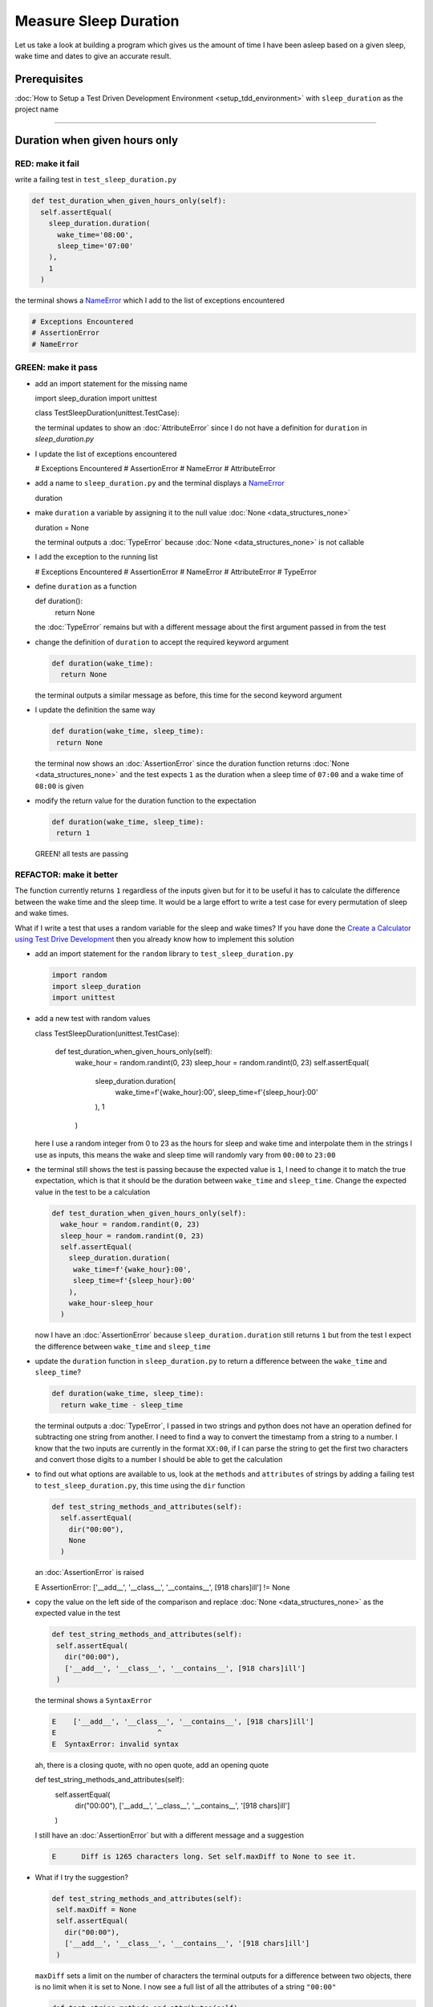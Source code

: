 Measure Sleep Duration
======================

Let us take a look at building a program which gives us the amount of time I have been asleep based on a given sleep, wake time and dates to give an accurate result.

Prerequisites
-------------

:doc:`How to Setup a Test Driven Development Environment <setup_tdd_environment>` with ``sleep_duration`` as the project name

----

Duration when given hours only
------------------------------

RED: make it fail
^^^^^^^^^^^^^^^^^

write a failing test in ``test_sleep_duration.py``

.. code-block:: python

  def test_duration_when_given_hours_only(self):
    self.assertEqual(
      sleep_duration.duration(
        wake_time='08:00',
        sleep_time='07:00'
      ),
      1
    )

the terminal shows a `NameError <https://docs.python.org/3/library/exceptions.html?highlight=exceptions#NameError>`_ which I add to the list of exceptions encountered

.. code-block:: python

  # Exceptions Encountered
  # AssertionError
  # NameError

GREEN: make it pass
^^^^^^^^^^^^^^^^^^^


* add an import statement for the missing name

  .. code-block:: python

  import sleep_duration
  import unittest

  class TestSleepDuration(unittest.TestCase):


  the terminal updates to show an :doc:`AttributeError` since I do not have a definition for ``duration`` in `sleep_duration.py`


* I update the list of exceptions encountered

  .. code-block:: python

  # Exceptions Encountered
  # AssertionError
  # NameError
  # AttributeError

* add a name to ``sleep_duration.py`` and the terminal displays a `NameError <https://docs.python.org/3/library/exceptions.html?highlight=exceptions#NameError>`_

  .. code-block:: python

  duration

* make ``duration`` a variable by assigning it to the null value :doc:`None <data_structures_none>`

  .. code-block:: python

  duration = None

  the terminal outputs a :doc:`TypeError` because :doc:`None <data_structures_none>` is not callable
* I add the exception to the running list

  .. code-block:: python

  # Exceptions Encountered
  # AssertionError
  # NameError
  # AttributeError
  # TypeError

* define ``duration`` as a function

  .. code-block:: python

  def duration():
    return None

  the :doc:`TypeError` remains but with a different message about the first argument passed in from the test

* change the definition of ``duration`` to accept the required keyword argument

  .. code-block:: python

   def duration(wake_time):
     return None

  the terminal outputs a similar message as before, this time for the second keyword argument

* I update the definition the same way

  .. code-block:: python

   def duration(wake_time, sleep_time):
    return None

  the terminal now shows an :doc:`AssertionError` since the duration function returns :doc:`None <data_structures_none>` and the test expects ``1`` as the duration when a sleep time of ``07:00`` and a wake time of ``08:00`` is given

* modify the return value for the duration function to the expectation

  .. code-block:: python

   def duration(wake_time, sleep_time):
    return 1

 GREEN! all tests are passing

REFACTOR: make it better
^^^^^^^^^^^^^^^^^^^^^^^^

The function currently returns ``1`` regardless of the inputs given but for it to be useful it has to calculate the difference between the wake time and the sleep time. It would be a large effort to write a test case for every permutation of sleep and wake times.

What if I write a test that uses a random variable for the sleep and wake times? If you have done the `Create a Calculator using Test Drive Development <./calculator.rst>`_ then you already know how to implement this solution


* add an import statement for the ``random`` library to ``test_sleep_duration.py``

  .. code-block:: python

   import random
   import sleep_duration
   import unittest

* add a new test with random values

  .. code-block:: python

  class TestSleepDuration(unittest.TestCase):

    def test_duration_when_given_hours_only(self):
      wake_hour = random.randint(0, 23)
      sleep_hour = random.randint(0, 23)
      self.assertEqual(
        sleep_duration.duration(
          wake_time=f'{wake_hour}:00',
          sleep_time=f'{sleep_hour}:00'
        ),
        1
      )

  here I use a random integer from 0 to 23 as the hours for sleep and wake time and interpolate them in the strings I use as inputs, this means the wake and sleep time will randomly vary from ``00:00`` to ``23:00``

* the terminal still shows the test is passing because the expected value is ``1``, I need to change it to match the true expectation, which is that it should be the duration between ``wake_time`` and ``sleep_time``. Change the expected value in the test to be a calculation

  .. code-block:: python

   def test_duration_when_given_hours_only(self):
     wake_hour = random.randint(0, 23)
     sleep_hour = random.randint(0, 23)
     self.assertEqual(
       sleep_duration.duration(
        wake_time=f'{wake_hour}:00',
        sleep_time=f'{sleep_hour}:00'
       ),
       wake_hour-sleep_hour
     )

  now I have an :doc:`AssertionError` because ``sleep_duration.duration`` still returns ``1`` but from the test I expect the difference between ``wake_time`` and ``sleep_time``
* update the ``duration`` function in ``sleep_duration.py`` to return a difference between the ``wake_time`` and ``sleep_time``?

  .. code-block:: python

    def duration(wake_time, sleep_time):
      return wake_time - sleep_time

  the terminal outputs a :doc:`TypeError`\ , I passed in two strings and python does not have an operation defined for subtracting one string from another. I need to find a way to convert the timestamp from a string to a number. I know that the two inputs are currently in the format ``XX:00``, if I can parse the string to get the first two characters and convert those digits to a number I should be able to get the calculation
* to find out what options are available to us, look at the ``methods`` and ``attributes`` of strings by adding a failing test to ``test_sleep_duration.py``, this time using the ``dir`` function

  .. code-block:: python

    def test_string_methods_and_attributes(self):
      self.assertEqual(
        dir("00:00"),
        None
      )

  an :doc:`AssertionError` is raised

  .. code-block:: python

  E    AssertionError: ['__add__', '__class__', '__contains__', [918 chars]ill'] != None

* copy the value on the left side of the comparison and replace :doc:`None <data_structures_none>` as the expected value in the test

  .. code-block:: python

      def test_string_methods_and_attributes(self):
       self.assertEqual(
         dir("00:00"),
         ['__add__', '__class__', '__contains__', [918 chars]ill']
       )

  the terminal shows a ``SyntaxError``

  .. code-block:: python

    E    ['__add__', '__class__', '__contains__', [918 chars]ill']
    E                        ^
    E  SyntaxError: invalid syntax

  ah, there is a closing quote, with no open quote, add an opening quote

  .. code-block:: python

  def test_string_methods_and_attributes(self):
    self.assertEqual(
      dir("00:00"),
      ['__add__', '__class__', '__contains__', '[918 chars]ill']
    )

  I still have an :doc:`AssertionError` but with a different message and a suggestion

  .. code-block:: python

   E      Diff is 1265 characters long. Set self.maxDiff to None to see it.

* What if I try the suggestion?

  .. code-block:: python

   def test_string_methods_and_attributes(self):
    self.maxDiff = None
    self.assertEqual(
      dir("00:00"),
      ['__add__', '__class__', '__contains__', '[918 chars]ill']
    )

  ``maxDiff`` sets a limit on the number of characters the terminal outputs for a difference between two objects, there is no limit when it is set to None. I now see a full list of all the attributes of a string ``"00:00"``

  .. code-block:: python

      def test_string_methods_and_attributes(self):
       self.maxDiff = None
       self.assertEqual(
         dir("00:00"),
         [
           '__add__',
           '__class__',
           '__contains__',
           '__delattr__',
           '__dir__',
           '__doc__',
           '__eq__',
           '__format__',
           '__ge__',
           '__getattribute__',
           '__getitem__',
           '__getnewargs__',
           '__gt__',
           '__hash__',
           '__init__',
           '__init_subclass__',
           '__iter__',
           '__le__',
           '__len__',
           '__lt__',
           '__mod__',
           '__mul__',
           '__ne__',
           '__new__',
           '__reduce__',
           '__reduce_ex__',
           '__repr__',
           '__rmod__',
           '__rmul__',
           '__setattr__',
           '__sizeof__',
           '__str__',
           '__subclasshook__',
           'capitalize',
           'casefold',
           'center',
           'count',
           'encode',
           'endswith',
           'expandtabs',
           'find',
           'format',
           'format_map',
           'index',
           'isalnum',
           'isalpha',
           'isascii',
           'isdecimal',
           'isdigit',
           'isidentifier',
           'islower',
           'isnumeric',
           'isprintable',
           'isspace',
           'istitle',
           'isupper',
           'join',
           'ljust',
           'lower',
           'lstrip',
           'maketrans',
           'partition',
           'removeprefix',
           'removesuffix',
           'replace',
           'rfind',
           'rindex',
           'rjust',
           'rpartition',
           'rsplit',
           'rstrip',
           'split',
           'splitlines',
           'startswith',
           'strip',
           'swapcase',
           'title',
           'translate',
           'upper',
           'zfill'
         ]
       )

* the terminal displaysa :doc:`TypeError` because python does not support subtracting one string from another

  .. code-block:: python

    wake_time = '7:00', sleep_time = '21:00'

      def duration(wake_time, sleep_time):
    >    return wake_time - sleep_time
    E    TypeError: unsupported operand type(s) for -: 'str' and 'str'

  I am now at a point where I get the two random values passed in and are trying to do a calculation, but because both values are strings, the calculation does not work. I need to find a way to convert the strings to numbers

* What if I try one of the :doc:`methods <functions>` listed from ``test_string_methods_and_attributes`` to see if one of them might get us closer to a solution? Going with just the names of :doc:`methods <functions>` and attributes might not be enough since I do not know what they do, let us take a look at the documentation for extra details. Add a failing test with the ``help`` keyword to see documentation about ``strings``

  .. code-block:: python

   self.assertEqual(
    help("00:00"),
   )

  the terminal outputs documentation for the string, I scroll through reading through the descriptions for each :doc:`method <functions>` until I see one that looks like it can solve the problem

  .. code-block:: python

    |  split(self, /, sep=None, maxsplit=-1)
    |   Return a list of the words in the string, using sep as the delimiter string.
    |
    |   sep
    |    The delimiter according which to split the string.
    |    None (the default value) means split according to any whitespace,
    |    and discard empty strings from the result.
    |   maxsplit
    |    Maximum number of splits to do.
    |    -1 (the default value) means no limit.

  the ``split`` :doc:`method <functions>` looks like a good solution since it splits up a word when given a delimeter

* remove the failing test and replace it with one for the ``split`` method

  .. code-block:: python

      def test_string_split_method(self):
       self.assertEqual(
         "00:00".split(),
         None
       )

  the terminal shows us that split creates a list when given a string

  .. code-block:: python

    E    AssertionError: ['00:00'] != None

  I change the expectation from :doc:`None <data_structures_none>` and the test passes with the terminal showing us the :doc:`TypeError` that took us down this path

  .. code-block:: python

   E    TypeError: unsupported operand type(s) for -: 'str' and 'str'

* but what I want is to split the string on a ``delimiter`` so I get the separate parts, something like ``["00", "00"]``, using ``:`` as the delimeter. Update the test to reflect the desires

  .. code-block:: python

  def test_string_split_method(self):
    self.assertEqual(
      "00:00".split(),
      ['00', '00']
    )

  the terminal shows an :doc:`AssertionError`\ , the use of the ``split`` :doc:`method <functions>` has not yet given us what I want. Looking back at the documentation, the definition for ``split`` takes in ``self, /, sep=None, maxsplit=-1`` and ``sep`` is the delimiter
* change the test by passing in ``:`` as the delimiter

  .. code-block:: python

   def test_string_split_method(self):
     self.assertEqual(
       "00:00".split(':'),
       ['00', '00']
     )

  the test passes and I now know how to get the first part of the wake and sleep times

* What if I try using what I know so far to solve this problem? Edit the definition of the ``duration`` function in ``sleep_duration.py``

  .. code-block:: python

   def duration(wake_time, sleep_time):
     return wake_time.split(':') - sleep_time.split(':')

  the terminal still shows a :doc:`TypeError`\ , this time for trying to subtract a list from a list

  .. code-block:: python

    E    TypeError: unsupported operand type(s) for -: 'list' and 'list'

  Since I only need the first part of the list, I can get the specific item by using its index. Python uses zero-based indexing so the first item is at index 0 and the second item at 1, add a test to understand this
* add a failing test to ``test_string_split_method``

  .. code-block:: python

      def test_string_split_method(self):
       self.assertEqual(
         "00:00".split(':'),
         ['00', '00']
       )
       self.assertEqual(
         "12:34".split(':')[0],
         0
       )
       self.assertEqual(
         "12:34".split(':')[1],
         0
       )

  the terminal updates to show us an :doc:`AssertionError` because the first item (item zero) from splitting ``"12:34"`` on the delimiter ``:`` is ``"12"``, good, I am closer to what I want
* change the expected value in the test to match the value in the terminal

  .. code-block:: python

    def test_string_split_method(self):
       self.assertEqual(
         "00:00".split(':'),
         ['00', '00']
       )
       self.assertEqual(
         "12:34".split(':')[0],
         "12"
       )
       self.assertEqual(
         "12:34".split(':')[1],
         0
       )

  the terminal shows another :doc:`AssertionError`\ , this time to confirm that the second item (item one) from splitting ``"12:34"`` on the delimiter ``:`` is ``"34"``, I am not dealing with this part yet but I can assume I would use it soon, update the expected value in the same way and the test passes bringing us back to the unsolved :doc:`TypeError`
* using what I know, how to ``split`` a string on a delimiter :doc:`method <functions>` and how to index a list, update the duration function to only return the subtraction of the first parts of ``wake_time`` and ``sleep_time``

  .. code-block:: python

    def duration(wake_time, sleep_time):
      return wake_time.split(':')[0] - sleep_time.split(':')[0]

  the terminal still outputs to show a :doc:`TypeError` for an unsupported operation of trying to subtract a string from another, and though it is not obvious here, the strings being subtracted are the values to the left of the delimiter ``:`` not the entire string value of ``wake_time`` and ``sleep_time`` i.e. for a given wake_time of "02:00" and a given sleep_time of "01:00" the program is currently trying to subtract "01" from "02"
* I now have the task of converting the string to a number so I can do the subtraction, for this I use the ``int`` keyword which returns an integer for a given value. I should add a test to see how it works, update ``test_sleep_duration.py`` and comment out the current failing test

  .. code-block:: python

      # def test_duration_when_given_hours_only(self):
      #   wake_hour = random.randint(0, 23)
      #   sleep_hour = random.randint(0, 23)
      #   self.assertEqual(
      #    sleep_duration.duration(
      #      wake_time=f'{wake_hour}:00',
      #      sleep_time=f'{sleep_hour}:00'
      #    ),
      #    wake_hour-sleep_hour
      #   )

      def test_converting_a_string_to_an_integer(self):
       self.assertEqual(int("12"), 0)

  the terminal shows an :doc:`AssertionError` since ``12 != 0``, I update the test and it shows passing tests

  .. code-block:: python

      def test_converting_a_string_to_an_integer(self):
       self.assertEqual(int("12"), 12)

  I now have another tool to use to solve the problem

* after uncommenting the commented test, I am back to the :doc:`TypeError` I have been trying to solve. I update the duration function with the knowledge to see if it makes the test pass

  .. code-block:: python

    def duration(wake_time, sleep_time):
      return int(wake_time.split(':')[0]) - int(sleep_time.split(':')[0])

  EUREKA! I am green, with a way to randomly test if the duration function can calculate the sleep duration given any random ``sleep`` and ``wake`` time.
* You could also write the solution I have in a way that explains what is happening to someone who does not know how to index a list or use ``int`` or\ ``split``. Let's try adding some variables

  .. code-block:: python

    def duration(wake_time, sleep_time):
      wake_time_split = wake_time.split(':')
      wake_time_hour = wake_time_split[0]
      wake_time_hour_integer = int(wake_time_hour)
      return wake_time_hour_integer - int(sleep_time.split(':')[0])

  the terminal shows all tests are still passing. The refactor I wrote works. After doing the same thing for ``sleep_time``, I still have passing tests
* there is a repetition in the function, for each string given we
  * split the string on the delimiter ``:``
  * get the first(0th) value from the split
  * convert first value from the split to an integer
  I could abstract that out to a function and call the function for each value

  .. code-block:: python

    def function(value):
    value_split = value.split(':')
    value_hour = value_split[0]
    value_hour_integer = int(value_hour)
    return value_hour_integer

    def duration(wake_time, sleep_time):
    return function(wake_time) - function(sleep_time)

  since the tests are passing, I can rename the abstracted ``function`` to something more descriptive like ``get_hour``

  .. code-block:: python

    def get_hour(value):
    value_split = value.split(':')
    value_hour = value_split[0]
    value_hour_integer = int(value_hour)
    return value_hour_integer

    def duration(wake_time, sleep_time):
    return get_hour(wake_time) - get_hour(sleep_time)

* I could rewrite the ``get_hour`` function to use the same variable name in the operation for example

  .. code-block:: python

    def get_hour(value):
      value = value.split(':')
      value = value[0]
      value = int(value)
      return value

  the terminal still shows passing tests
* I could also rewrite it to use one line

  .. code-block:: python

    def get_hour(value):
      return int(value.split(':')[0])

  the terminal still shows passing tests. Since I am green you can try any ideas you have until you understand what I have written so far.

Duration when given hours and minutes
-------------------------------------

I found a solution that provides the right duration when given sleep time and wake time in a given day. the solution does not take into account minutes in the calculation

RED: make it fail
^^^^^^^^^^^^^^^^^

I am going to add a failing test for that scenario to ``test_sleep_duration.py``

.. code-block:: python

    def test_duration_when_given_hours_and_minutes(self):
      wake_hour = random.randint(0, 23)
      sleep_hour = random.randint(0, 23)
      wake_minute = random.randint(0, 59)
      sleep_minute = random.randint(0, 59)
      self.assertEqual(
       sleep_duration.duration(
         wake_time=f'{wake_hour}:{wake_minute}',
         sleep_time=f'{sleep_hour}:{sleep_minute}'
       ),
       f'{wake_hour-sleep_hour}:{wake_minute-sleep_minute}'
      )

the terminal shows an :doc:`AssertionError` the expected value is now a string that contains the subtraction of the sleep hour from the wake hour, separated by a delimiter ``:`` and the subtraction of the sleep minute from the wake minute, so if I have a wake_time of ``08:30`` and a sleep_time of ``07:11`` I should have ``1:19`` as the output

GREEN: make it pass
^^^^^^^^^^^^^^^^^^^

* update the output of the ``duration`` function in ``sleep_duration.py`` to match the format of the expected value

  .. code-block:: python

    def duration(wake_time, sleep_time):
      return f'{get_hour(wake_time)-get_hour(sleep_time)}:{wake_time-sleep_time}'

  I geta :doc:`TypeError` because I just tried to subtract one string from another
* I modify the second part of the timestamp to use the ``get_hour`` function

  .. code-block:: python

    def duration(wake_time, sleep_time):
      return f'{get_hour(wake_time)-get_hour(sleep_time)}:{get_hour(wake_time)-get_hour(sleep_time)}'

  the terminal now shows an :doc:`AssertionError` because the difference in minutes is not yet calculated

* let us use the ``get_hour`` function to create a similar function which gets the minutes from a given timestamp

  .. code-block:: python

    def get_hour(value):
      return int(value.split(':')[0])

    def get_minute(value):
      return int(value.split(':')[1])

    def duration(wake_time, sleep_time):
      return f'{get_hour(wake_time)-get_hour(sleep_time)}:{get_hour(wake_time)-get_hour(sleep_time)}'

  the terminal still shows an :doc:`AssertionError`

* after updating the ``duration`` function with a call to the new ``get_minute`` function, the test passes

  .. code-block:: python

    def get_hour(value):
      return int(value.split(':')[0])

    def get_minute(value):
      return int(value.split(':')[1])

    def duration(wake_time, sleep_time):
      return f'{get_hour(wake_time)-get_hour(sleep_time)}:{get_minute(wake_time)-get_minute(sleep_time)}'

  the terminal now reveals a failure for ``test_duration_when_given_hours_only`` which passed earlier, I introduced a regression when I changed the format of the output of ``duration`` function from a number to a string

* considering what I know so far, I can use a string to represent a duration as it allows us to express hours and minutes. Let us change ``test_duration_when_given_hours_only``  where I supplied only hours to expect a string instead of a number

  .. code-block:: python

   def test_duration_when_given_hours_only(self):
     wake_hour = random.randint(0, 23)
     sleep_hour = random.randint(0, 23)
     self.assertEqual(
       sleep_duration.duration(
        wake_time=f'{wake_hour}:00',
        sleep_time=f'{sleep_hour}:00'
       ),
       f'{wake_hour-sleep_hour}:00'
     )

  I get an :doc:`AssertionError` in the terminal because I have two zeros ``:00`` in the expected return value but the duration function returns ``0`` for the minute side of the timestamp after doing a subtraction, which means ``00`` minus ``00`` is ``0`` not ``00``.

  I could update the right side of the expected value to ``0`` to make it pass, but that would not be necessary because ``test_duration_when_given_hours_and_minutes`` already covers the cases where the minutes are zero since the test uses a random number from ``0`` to ``23`` for hours and a random number from ``0`` to ``59`` for minutes.

* delete ``test_duration_when_given_hours_only`` since I no longer need it and the terminal shows passing tests

REFACTOR: make it better
^^^^^^^^^^^^^^^^^^^^^^^^

The ``duration`` function currently returns a subtraction of hours and a subtraction of minutes but is not accurate for calculating real differences in time. For instance if you give a wake time of ``3:30`` and a sleep time of ``2:59`` it will give us ``1:-29`` which is not a real duration instead of ``0:31`` which is the actual duration.

This means that even though the tests are passing, once again the ``duration`` function does not meet the requirement of calculating the duration between two timestamps. I need a better way.


* add a new test to ``test_sleep_duration.py``

  .. code-block:: python

  def test_duration_calculation(self):
    wake_hour = 3
    sleep_hour = 2
    wake_minute = 30
    sleep_minute = 59
    self.assertEqual(
      sleep_duration.duration(
        wake_time=f'{wake_hour}:{wake_minute}',
        sleep_time=f'{sleep_hour}:{sleep_minute}'
      ),
      '0:31'
    )

  the terminal shows an :doc:`AssertionError` since ``1:-29`` is not equal to ``0:31``

* after doing a search in the python documentation for `time difference <https://docs.python.org/3/search.html?q=time+difference>`_ on https://docs.python.org/3/search.html, select the `datetime <https://docs.python.org/3/library/datetime.html?highlight=time%20difference#module-datetime>`_ library since it looks like it has a solution for the problem. Reading through the available types in the module I come upon

  .. code-block:: python

  class datetime.timedelta
    A duration expressing the difference between two date, time, or datetime instances to microsecond resolution.

  This looks exactly like what I am trying to achieve. I just need to know how to create ``datetime`` instances, which is also listed in the available types right above ``datetime.timedelta``

  .. code-block:: python

  class datetime.datetime
    A combination of a date and a time. Attributes: year, month, day, hour, minute, second, microsecond, and tzinfo.

  I can take a look at the examples in the documentation and then add tests using the examples

  * `Examples of usage datetime objects <https://docs.python.org/3/library/datetime.html?highlight=time%20difference#examples-of-usage-datetime>`_
  * `Examples of usage timedelta objects <https://docs.python.org/3/library/datetime.html?highlight=time%20difference#examples-of-usage-timedelta>`_

* update ``test_sleep_duration.py`` with a test for a ``datetime`` object

  .. code-block:: python

  def test_datetime_objects(self):
    self.assertEqual(
      datetime.datetime.strptime("21/11/06 16:30", "%d/%m/%y %H:%M"),
      ""
    )

  Once again I have to comment out ``test_duration_calculation`` for a short time, to see the results of the test I just added. The terminal shows a `NameError <https://docs.python.org/3/library/exceptions.html?highlight=exceptions#NameError>`_ because ``datetime`` is not defined in ``test_sleep_duration.py``, I need to import it

* add an ``import`` statement for the ``datetime`` library

  .. code-block:: python

  import datetime
  import random
  import sleep_duration
  import unittest

  the terminal displays an :doc:`AssertionError`

  .. code-block:: python

  E    AssertionError: datetime.datetime(2006, 11, 21, 16, 30) != ''

* copy the value on the left side of the equation to replace the expected value in the test

  .. code-block:: python

  def test_datetime_objects(self):
    self.assertEqual(
      datetime.datetime.strptime("21/11/06 16:30", "%d/%m/%y %H:%M"),
      datetime.datetime(2006, 11, 21, 16, 30)
    )

  from the results I can make the following conclusions about ``datetime`` objects from the ``datetime`` library.

  * ``datetime.datetime`` takes ``year``, ``month``, ``date``, ``hours`` and ``minutes`` as inputs
  * ``datetime.datetime.strptime`` takes a ``string`` and ``pattern`` as inputs
  * when I use ``strptime`` it returns a ``datetime.datetime`` object
  * I also notice from the pattern provided that

  - ``%d`` means day
  - ``%m`` means month
  - ``%y`` means a 2 digit year
  - ``%H`` means hour
  - ``%M`` means minute

* add a test for ``timedelta`` to test subtracting two datetime objects

  .. code-block:: python

  def test_subtracting_datetime_objects(self):
    sleep_time = datetime.datetime.strptime("21/11/06 16:30", "%d/%m/%y %H:%M")
    wake_time = datetime.datetime.strptime("21/11/06 17:30", "%d/%m/%y %H:%M")
    self.assertEqual(wake_time-sleep_time, 1)

  I get an [AssertionError] in the terminal

  .. code-block:: python

  E    AssertionError: datetime.timedelta(seconds=3600) != 1

* copy the value on the left of the equation and replace the expected value in the test

  .. code-block:: python

  def test_subtracting_datetime_objects(self):
    sleep_time = datetime.datetime.strptime("21/11/06 16:30", "%d/%m/%y %H:%M")
    wake_time = datetime.datetime.strptime("21/11/06 17:30", "%d/%m/%y %H:%M")
    self.assertEqual(
      wake_time-sleep_time,
      datetime.timedelta(seconds=3600)
    )

  I have passing tests and now have a way to convert a string to a datetime object that I can perform subtraction operations on.

* So far the ``timedelta`` object I get shows seconds, but I wanted the result as a string. Let us try changing it to a string using the ``str`` keyword by adding a new test

  .. code-block:: python

  def test_converting_timedelta_to_string(self):
    self.assertEqual(
      str(datetime.timedelta(seconds=3600)),
      ''
    )

  and I get an :doc:`AssertionError` that looks more like what I am expecting

  .. code-block:: python

  E    AssertionError: '1:00:00' != ''

* modify the expected value in the test to match the expected value in the terminal output

  .. code-block:: python

   def test_converting_timedelta_to_string(self):
    self.assertEqual(
      str(datetime.timedelta(seconds=3600)),
      '1:00:00'
    )

  it looks like calling ``str`` on a ``timedelta`` object gives us the string in the format ``Hours:Minutes:Seconds``

Putting it all together
-----------------------


* uncomment ``test_duration_calculation`` and I get the :doc:`AssertionError` I had before
* add a function called ``get_datetime_object`` to use for converting timestamps in the format I want in ``sleep_duration.py``

  .. code-block:: python

    def get_datetime_object(timestamp):
      return datetime.datetime.strptime(timestamp, "%d/%m/%y %H:%M")

  the error remains the same since I have not called the new function

* add a new return statement to the ``duration`` function with a call to the ``get_datetime_object``

  .. code-block:: python

  def duration(wake_time, sleep_time):
   return get_datetime_object(wake_time) - get_datetime_object(sleep_time)
   return f'{get_hour(wake_time)-get_hour(sleep_time)}:{get_minute(wake_time)-get_minute(sleep_time)}'

  the terminal displays a `NameError <https://docs.python.org/3/library/exceptions.html?highlight=exceptions#NameError>`_

  .. code-block:: python

  E    NameError: name 'datetime' is not defined

  I encountered this earlier when testing the ``datetime`` library

* update ``sleep_duration.py`` with an import statement at the beginning of the filoe

  .. code-block:: python
    import datetime

  the terminal now shows a ``ValueError`` since the ``timestamp`` I give the ``strptime`` function in does not match the pattern I provided as the second option, I need to have a date as part of the pattern like the example since

  .. code-block:: python
    E      ValueError: time data '10:57' does not match format '%d/%m/%y %H:%M'

* I add the new exception to the list of exceptions encountered

  .. code-block:: python

    # Exceptions Encountered
    # AssertionError
    # NameError
    # AttributeError
    # TypeError

* to make the test pass for now I will fix the date to the same day in the ``get_datetime_object``

  .. code-block:: python

    def get_datetime_object(timestamp):
      return datetime.datetime.strptime(f'21/11/06 {timestamp}', "%d/%m/%y %H:%M")

  the terminal now shows an :doc:`AssertionError` because the function is currently returning a ``datetime`` object not a string
* change the return in the ``duration`` function to return a string

  .. code-block:: python

    def duration(wake_time, sleep_time):
      difference = get_datetime_object(wake_time) - get_datetime_object(sleep_time)
      return str(difference)
      return f'{get_hour(wake_time)-get_hour(sleep_time)}:{get_minute(wake_time)-get_minute(sleep_time)}'

  the terminal shows an :doc:`AssertionError`\ , this time the values are the same except I am missing the part for seconds

  .. code-block:: python

    E    AssertionError: '14:21:00' != '14:21'

* modify ``test_duration_when_given_hours_and_minutes`` to include seconds

  .. code-block:: python

      def test_duration_when_given_hours_and_minutes(self):
       wake_hour = random.randint(0, 23)
       sleep_hour = random.randint(0, 23)
       wake_minute = random.randint(0, 59)
       sleep_minute = random.randint(0, 59)
       self.assertEqual(
         sleep_duration.duration(
           wake_time=f'{wake_hour}:{wake_minute}',
           sleep_time=f'{sleep_hour}:{sleep_minute}'
         ),
         f'{wake_hour-sleep_hour}:{wake_minute-sleep_minute}:00'
       )

  I get another :doc:`AssertionError` in the terminal since I have not yet updated ``test_duration_calculation`` with the new format
* I will randomly get an :doc:`AssertionError` for ``test_duration_when_given_hours_and_minutes``. Since I am using random integers for hours and minutes, there will be instances where the ``wake_hour`` is earlier than the ``sleep_hour`` leading to a negative number for example

  .. code-block:: python

    E    AssertionError: '-1 day, 14:01:00' != '-9:-59:00'

  here, the expected values are still based on the how I calculated the duration earlier, subtracting the hour from hour and minute from minute independently.
* update the calculation to be more accurate by using the ``get_datetime_object`` function from ``sleep_duration.py``

  .. code-block:: python

      def test_duration_when_given_hours_and_minutes(self):
       wake_hour = random.randint(0, 23)
       sleep_hour = random.randint(0, 23)
       wake_minute = random.randint(0, 59)
       sleep_minute = random.randint(0, 59)
       wake_time = f'{wake_hour}:{wake_minute}'
       sleep_time = f'{sleep_hour}:{sleep_minute}'
       self.assertEqual(
         sleep_duration.duration(wake_time, sleep_time),
         str(
           sleep_duration.get_datetime_object(wake_time)
          - sleep_duration.get_datetime_object(sleep_time)
         )
       )

* edit the test to make the expected values match

  .. code-block:: python

      def test_duration_calculation(self):
       wake_hour = 3
       sleep_hour = 2
       wake_minute = 30
       sleep_minute = 59
       self.assertEqual(
         sleep_duration.duration(
           wake_time=f'{wake_hour}:{wake_minute}',
           sleep_time=f'{sleep_hour}:{sleep_minute}'
         ),
         '0:31:00'
       )

  and I am green again! Lovely
* What if I remove the second return statement in the ``duration`` function in ``sleep_duration.py`` I left it there as a way to save what worked until confirmation that the new solution works better

  .. code-block:: python

      def duration(wake_time, sleep_time):
       difference = get_datetime_object(wake_time) - get_datetime_object(sleep_time)
       return str(difference)

  all tests are still passing

REFACTOR: make it better
^^^^^^^^^^^^^^^^^^^^^^^^

Taking another look at the failing test I notice that the ``duration`` function returns negative numbers when given a ``wake_time`` that is earlier than a ``sleep_time`` for example  ``'-1 day, 14:01:00'``

Our ``duration`` function now accounts for a time traveling sleep scenario where you can go to sleep and wake up in the past.


* Let us add a test for it and see if I can update the function to only process durations where the wake time happens after the sleep time

  .. code-block:: python

      def test_duration_when_given_earlier_wake_time_than_sleep_time(self):
       wake_time = "01:00"
       sleep_time = "02:00"
       self.assertEqual(
         sleep_duration.duration(wake_time, sleep_time),
         "-01:00:00"
       )

  the terminal shows an :doc:`AssertionError`

  .. code-block:: python

    E    AssertionError: '-1 day, 23:00:00' != '-01:00:00'

* update the test to make it pass

  .. code-block:: python

      def test_duration_when_given_earlier_wake_time_than_sleep_time(self):
       wake_time = "01:00"
       sleep_time = "02:00"
       self.assertEqual(
         sleep_duration.duration(wake_time, sleep_time),
         '-1 day, 23:00:00'
       )

  I am green again
* I want the ``duration`` function to make a decision based on a comparison of ``wake_time`` and ``sleep_time``. If ``wake_time`` is earlier than ``sleep_time`` it should raise an :doc:`exception handling`

  .. code-block:: python

    def duration(wake_time, sleep_time):
      wake_time = get_datetime_object(wake_time)
      sleep_time = get_datetime_object(sleep_time)
      if wake_time < sleep_time:
       raise ValueError(f'wake_time: {wake_time} is earlier than sleep_time: {sleep_time}')
      else:
       return str(wake_time - sleep_time)

  * it creates the ``datetime`` objects from the timestamp for ``wake_time`` and ``sleep_time``
  * I added a condition that checks if the ``wake_time`` is earlier than ``sleep_time``
  * it returns a ``string`` conversion of the difference between ``wake_time`` and ``sleep_time`` if ``wake_time`` is later than ``sleep_time``
  *
  it raises a ``ValueError`` if ``wake_time`` is earlier than ``sleep_time``

  the terminal shows a ``ValueError`` for ``test_duration_when_given_earlier_wake_time_than_sleep_time`` and ``test_duration_when_given_hours_and_minutes`` for the random values where ``wake_time`` is earlier than ``sleep_time`` which matches the expectation

  .. code-block:: python

    E      ValueError: wake_time: 2006-11-21 01:00:00 is earlier than sleep_time: 2006-11-21 02:00:00

* to catch the error I need to add an `Exception Handler <./EXCEPTION_HANDLING.rst>`_ using a ``try...except`` statement and a ``self.assertRaises`` :doc:`method <functions>` call to confirm that the error is raised, update ``test_duration_when_given_hours_and_minutes``

  .. code-block:: python

      def test_duration_when_given_hours_and_minutes(self):
       wake_hour = random.randint(0, 23)
       sleep_hour = random.randint(0, 23)
       wake_minute = random.randint(0, 59)
       sleep_minute = random.randint(0, 59)
       wake_time = f'{wake_hour}:{wake_minute}'
       sleep_time = f'{sleep_hour}:{sleep_minute}'
       try:
         self.assertEqual(
           sleep_duration.duration(wake_time, sleep_time),
           str(sleep_duration.get_datetime_object(wake_time)-sleep_duration.get_datetime_object(sleep_time))
         )
       except ValueError:
         with self.assertRaises(ValueError):
           sleep_duration.duration(wake_time, sleep_time)

  I am left with the ``ValueError`` for ``test_duration_when_given_earlier_wake_time_than_sleep_time``
* update ``test_duration_when_given_earlier_wake_time_than_sleep_time`` with a ``self.assertRaises`` to catch the ``ValueError``

  .. code-block:: python

      def test_duration_when_given_earlier_wake_time_than_sleep_time(self):
       wake_time = "01:00"
       sleep_time = "02:00"
       with self.assertRaises(ValueError):
         sleep_duration.duration(wake_time, sleep_time),

  all tests are passing, I can clean up things I no longer need
* remove ``get_hour`` and ``get_minute`` from ``sleep_duration.py``. Congratulations! You've built a function that takes in a ``wake_time`` and ``sleep_time`` as inputs and returns the difference between the two as long as the ``wake_time`` is later than the ``sleep_time``. Though the solution works I cheated by making it always use the same date. I will now proceed to modify the function to accept different days

Duration when given day, hours and minutes
------------------------------------------

RED: make it fail
^^^^^^^^^^^^^^^^^

add a failing test to ``test_sleep_duration.py`` called ``test_duration_when_given_date_and_time``

.. code-block:: python

    def test_duration_when_given_date_and_time(self):
      wake_hour = random.randint(0, 23)
      sleep_hour = random.randint(0, 23)
      wake_minute = random.randint(0, 59)
      sleep_minute = random.randint(0, 59)
      wake_time = f'21/11/06 {wake_hour}:{wake_minute}'
      sleep_time = f'21/11/07 {sleep_hour}:{sleep_minute}'

      self.assertEqual(
       sleep_duration.duration(wake_time, sleep_time),
       str(sleep_duration.get_datetime_object(wake_time)-sleep_duration.get_datetime_object(sleep_time))
      )

the terminal updates to show a ``ValueError`` similar to this

.. code-block:: python

  E      ValueError: time data '21/11/06 21/11/06 8:9' does not match format '%d/%m/%y %H:%M'

the timestamps I provide to the ``duration`` function as inputs do not match the expected format of ``%d/%m/%y %H:%M``, I get a repetition of the date portion because in the ``get_datetime_object`` I added a date to the timestamp to make it match the pattern

GREEN: make it pass
^^^^^^^^^^^^^^^^^^^


* remove ``21/11/06`` from the string in ``get_datetime_object`` in ``sleep_duration.py``

  .. code-block:: python

    def get_datetime_object(timestamp):
      return datetime.datetime.strptime(timestamp, "%d/%m/%y %H:%M")

  the terminal updates to show a ``ValueError`` for ``test_duration_calculation`` because it no longer matches the expected timestamp format, it is missing the date portion
* add a date to ``wake_time`` and ``sleep_time`` in ``test_duration_calculation`` to make it match the expected inputs for ``get_datetime_object``

  .. code-block:: python

      def test_duration_calculation(self):
       wake_hour = 3
       sleep_hour = 2
       wake_minute = 30
       sleep_minute = 59
       self.assertEqual(
         sleep_duration.duration(
           wake_time=f'21/11/06 {wake_hour}:{wake_minute}',
           sleep_time=f'21/11/06 {sleep_hour}:{sleep_minute}'
         ),
         '0:31:00'
       )

  all the tests pass, though I have a few cases that are not raising errors because I am catching any ``ValueError`` with the ``try...except`` block in ``test_duration_when_given_hours_and_minutes`` and the ``self.assertRaises`` in ``test_duration_when_given_earlier_wake_time_than_sleep_time``
* I update the ``self.assertRaises`` from ``test_duration_when_given_earlier_wake_time_than_sleep_time`` to catch the specific failure I expect using ``self.assertRaisesRegex`` which takes in as input an expected exception and the message it returns

  .. code-block:: python

      def test_duration_when_given_earlier_wake_time_than_sleep_time(self):
       wake_time = "01:00"
       sleep_time = "02:00"
       with self.assertRaisesRegex(ValueError, f'wake_time: {wake_time} is earlier than sleep_time: {sleep_time}'):
         sleep_duration.duration(wake_time, sleep_time)

  the terminal responds with an :doc:`AssertionError` because the message raised by the ``ValueError`` is different from what I expect

  .. code-block:: python

    ValueError: time data '01:00' does not match format '%d/%m/%y %H:%M'

    During handling of the above exception, another exception occurred:

    self = <tests.test_sleep_duration.TestSleepDuration testMethod=test_duration_when_given_earlier_wake_time_than_sleep_time>

      def test_duration_when_given_earlier_wake_time_than_sleep_time(self):
       wake_time = "01:00"
       sleep_time = "02:00"
       with self.assertRaisesRegex(ValueError, f'wake_time: {wake_time} is earlier than sleep_time: {sleep_time}'):
    >      sleep_duration.duration(wake_time, sleep_time)
    E      AssertionError: "wake_time: 01:00 is earlier than sleep_time: 02:00" does not match "time data '01:00' does not match format '%d/%m/%y %H:%M'"

  at the top of the error I see the failure details I see the actual message returned by the ``ValueError``

  .. code-block:: python

    ValueError: time data '01:00' does not match format '%d/%m/%y %H:%M'

  the timestamp provided to the ``duration`` function does not match the expected format of ``day/month/year hour:minute``

* modify the ``wake_time`` and ``sleep_time`` variables to include a year

  .. code-block:: python

    def test_duration_when_given_earlier_wake_time_than_sleep_time(self):
      wake_time = "21/11/06 01:00"
      sleep_time = "21/11/06 02:00"
      with self.assertRaisesRegex(ValueError, f'wake_time: {wake_time} is earlier than sleep_time: {sleep_time}'):
       sleep_duration.duration(wake_time, sleep_time)

  the terminal still shows an :doc:`AssertionError` this time with an updated message showing the returned values from the ``get_datetime_object`` function
* I update the test using the ``get_datetime_object`` function to display the correct timestamps in the ``ValueError`` message

  .. code-block:: python

      def test_duration_when_given_earlier_wake_time_than_sleep_time(self):
       wake_time = "21/11/06 01:00"
       sleep_time = "21/11/06 02:00"
       with self.assertRaisesRegex(ValueError, f'wake_time: {sleep_duration.get_datetime_object(wake_time)} is earlier than sleep_time: {sleep_duration.get_datetime_object(sleep_time)}'):
         sleep_duration.duration(wake_time, sleep_time)

  all tests are passing again, the test is very specific for the case when ``wake_time`` is earlier than ``sleep_time`` and displays an appropriate error message, I am left with ``test_duration_when_given_hours_and_minutes``
* change the ``self.assertRaises(ValueError)`` statement in ``test_duration_when_given_hours_and_minutes`` to match what I did in ``test_duration_when_given_earlier_wake_time_than_sleep_time``

  .. code-block:: python

      def test_duration_when_given_hours_and_minutes(self):
       wake_hour = random.randint(0, 23)
       sleep_hour = random.randint(0, 23)
       wake_minute = random.randint(0, 59)
       sleep_minute = random.randint(0, 59)
       wake_time = f'{wake_hour}:{wake_minute}'
       sleep_time = f'{sleep_hour}:{sleep_minute}'
       try:
         self.assertEqual(
           sleep_duration.duration(wake_time, sleep_time),
           str(sleep_duration.get_datetime_object(wake_time)-sleep_duration.get_datetime_object(sleep_time))
         )
       except ValueError:
         with self.assertRaisesRegex(ValueError, f'wake_time: {sleep_duration.get_datetime_object(wake_time)} is earlier than sleep_time: {sleep_duration.get_datetime_object(sleep_time)}'):
           sleep_duration.duration(wake_time, sleep_time)

  the terminal displays a ``ValueError`` about the timestamp not matching the expected format for ``strptime``

  .. code-block::

    E      ValueError: time data '15:10' does not match format '%d/%m/%y %H:%M'

* add a year to the ``wake_time`` and ``sleep_time`` variables

  .. code-block:: python

      def test_duration_when_given_hours_and_minutes(self):
       wake_hour = random.randint(0, 23)
       sleep_hour = random.randint(0, 23)
       wake_minute = random.randint(0, 59)
       sleep_minute = random.randint(0, 59)
       wake_time = f'21/11/06 {wake_hour}:{wake_minute}'
       sleep_time = f'21/11/06 {sleep_hour}:{sleep_minute}'
       try:
         self.assertEqual(
           sleep_duration.duration(wake_time, sleep_time),
           str(sleep_duration.get_datetime_object(wake_time)-sleep_duration.get_datetime_object(sleep_time))
         )
       except ValueError:
         with self.assertRaisesRegex(ValueError, f'wake_time: {sleep_duration.get_datetime_object(wake_time)} is earlier than sleep_time: {sleep_duration.get_datetime_object(sleep_time)}'):
           sleep_duration.duration(wake_time, sleep_time)

  the terminal shows all tests are passing again

Clean up
--------

* ``test_duration_when_given_day_and_time`` looks like a duplicate of ``test_duration_when_given_hours_and_minutes``, it has the exact same variable assignment setup with the exact same test, it is only missing the ``try...except`` block, which means I can remove ``test_duration_when_given_day_and_time``

* ``test_duration_calculation`` gives specific timestamps of ``3:30`` for ``wake_time`` and ``2:59`` for ``sleep_time``, while ``test_duration_when_given_hours_and_minutes`` uses random timestamps from ``0:00`` to ``23:59`` for those variables. Since the random variables cover every timestamp in a given day I can remove ``test_duration_calculation``

* The same argument could be made for ``test_duration_when_given_earlier_wake_time_than_sleep_time`` since I have a ``try...except`` block with a ``assertRaisesRegex`` that catches the random timestamps where ``wake_time`` is earlier than ``sleep_time`` I can remove ``test_duration_when_given_earlier_wake_time_than_sleep_time``

* The first test I wrote was ``test_failure`` and I no longer need it

* I also need a more descriptive name for ``test_duration_when_given_hours_and_minutes`` I could rename it to ``test_duration_when_given_a_timestamp`` or ``test_duration_when_given_date_and_time``, the choice is yours programmer.

Review
-----

Our challenge was to create a function that calculates the difference between two given timestamps and to make it happen I learned


* how to convert a ``string`` to an ``integer``
* how to split a ``string`` into a ``list`` using a given delimiter/separator
* how to index a ``list`` to get specific elements
* how to convert a ``string`` to a ``datetime`` object using the ``datetime.datetime.strptime`` method
* how to convert a ``datetime`` object to a ``string``
* how to subtract two ``datetime`` objects
* how to convert a ``timedelta`` to a ``string``
* how to use ``assertRaisesRegex`` to catch a specific exception and message
* how to view the ``methods`` and ``attributes`` of a ``string`` object
* how to generate a random integer between two given integers using ``random.randint``
* how to use the ``help`` keyword to view documentation

If you want to do more, try playing with the timestamp format and pattern in ``get_datetime_object``. What would you change in ``"%d/%m/%y %H:%M"`` to make it accept dates in a different format for example  ``2006/11/21`` or ``11/21/2006``?
